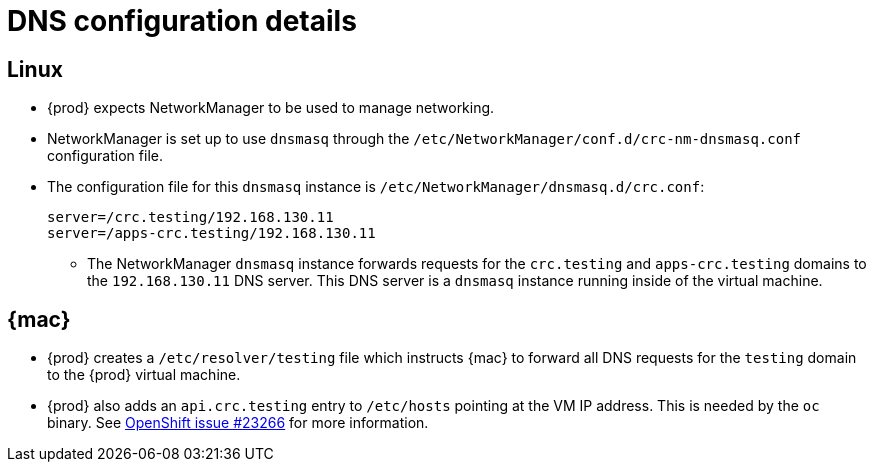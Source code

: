 [id="dns-configuration_{context}"]
= DNS configuration details

[id="dns-configuration-linux_{context}"]
== Linux

* {prod} expects NetworkManager to be used to manage networking.
* NetworkManager is set up to use `dnsmasq` through the [filename]`/etc/NetworkManager/conf.d/crc-nm-dnsmasq.conf` configuration file.
* The configuration file for this `dnsmasq` instance is [filename]`/etc/NetworkManager/dnsmasq.d/crc.conf`:
+
----
server=/crc.testing/192.168.130.11
server=/apps-crc.testing/192.168.130.11
----
** The NetworkManager `dnsmasq` instance forwards requests for the `crc.testing` and `apps-crc.testing` domains to the `192.168.130.11` DNS server.
This DNS server is a `dnsmasq` instance running inside of the virtual machine.

[id="dns-configuration-mac_{context}"]
== {mac}

* {prod} creates a [filename]`/etc/resolver/testing` file which instructs {mac} to forward all DNS requests  for the `testing` domain to the {prod} virtual machine.
* {prod} also adds an `api.crc.testing` entry to [filename]`/etc/hosts` pointing at the VM IP address.
This is needed by the `oc` binary.
See https://github.com/openshift/origin/issues/23266[OpenShift issue #23266] for more information.

////
== {msw}

TODO
////
